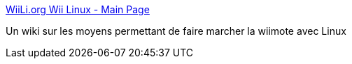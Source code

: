 :jbake-type: post
:jbake-status: published
:jbake-title: WiiLi.org Wii Linux - Main Page
:jbake-tags: driver,geek,hack,linux,remote,wii,wireless,wiki,_mois_déc.,_année_2006
:jbake-date: 2006-12-15
:jbake-depth: ../
:jbake-uri: shaarli/1166199579000.adoc
:jbake-source: https://nicolas-delsaux.hd.free.fr/Shaarli?searchterm=http%3A%2F%2Fwww.wiili.org%2Findex.php%2FMain_Page&searchtags=driver+geek+hack+linux+remote+wii+wireless+wiki+_mois_d%C3%A9c.+_ann%C3%A9e_2006
:jbake-style: shaarli

http://www.wiili.org/index.php/Main_Page[WiiLi.org Wii Linux - Main Page]

Un wiki sur les moyens permettant de faire marcher la wiimote avec Linux
